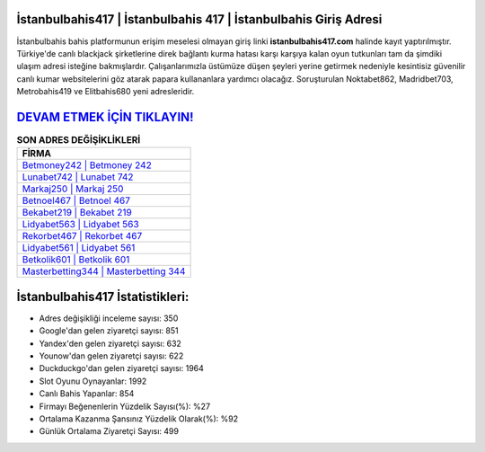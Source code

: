 ﻿İstanbulbahis417 | İstanbulbahis 417 | İstanbulbahis Giriş Adresi
===================================

.. image:: images/istanbulbahis-giris.jpg
   :width: 600
   
İstanbulbahis bahis platformunun erişim meselesi olmayan giriş linki **istanbulbahis417.com** halinde kayıt yaptırılmıştır. Türkiye'de canlı blackjack şirketlerine direk bağlantı kurma hatası karşı karşıya kalan oyun tutkunları tam da şimdiki ulaşım adresi isteğine bakmışlardır. Çalışanlarımızla üstümüze düşen şeyleri yerine getirmek nedeniyle kesintisiz güvenilir canlı kumar websitelerini göz atarak papara kullananlara yardımcı olacağız. Soruşturulan Noktabet862, Madridbet703, Metrobahis419 ve Elitbahis680 yeni adresleridir.

`DEVAM ETMEK İÇİN TIKLAYIN! <https://uclck.me/gonow>`_
==============

.. list-table:: **SON ADRES DEĞİŞİKLİKLERİ**
   :widths: 100
   :header-rows: 1

   * - FİRMA
   * - `Betmoney242 | Betmoney 242 <betmoney242-betmoney-242-betmoney-giris-adresi.html>`_
   * - `Lunabet742 | Lunabet 742 <lunabet742-lunabet-742-lunabet-giris-adresi.html>`_
   * - `Markaj250 | Markaj 250 <markaj250-markaj-250-markaj-giris-adresi.html>`_	 
   * - `Betnoel467 | Betnoel 467 <betnoel467-betnoel-467-betnoel-giris-adresi.html>`_	 
   * - `Bekabet219 | Bekabet 219 <bekabet219-bekabet-219-bekabet-giris-adresi.html>`_ 
   * - `Lidyabet563 | Lidyabet 563 <lidyabet563-lidyabet-563-lidyabet-giris-adresi.html>`_
   * - `Rekorbet467 | Rekorbet 467 <rekorbet467-rekorbet-467-rekorbet-giris-adresi.html>`_	 
   * - `Lidyabet561 | Lidyabet 561 <lidyabet561-lidyabet-561-lidyabet-giris-adresi.html>`_
   * - `Betkolik601 | Betkolik 601 <betkolik601-betkolik-601-betkolik-giris-adresi.html>`_
   * - `Masterbetting344 | Masterbetting 344 <masterbetting344-masterbetting-344-masterbetting-giris-adresi.html>`_
	 
İstanbulbahis417 İstatistikleri:
===================================	 
* Adres değişikliği inceleme sayısı: 350
* Google'dan gelen ziyaretçi sayısı: 851
* Yandex'den gelen ziyaretçi sayısı: 632
* Younow'dan gelen ziyaretçi sayısı: 622
* Duckduckgo'dan gelen ziyaretçi sayısı: 1964
* Slot Oyunu Oynayanlar: 1992
* Canlı Bahis Yapanlar: 854
* Firmayı Beğenenlerin Yüzdelik Sayısı(%): %27
* Ortalama Kazanma Şansınız Yüzdelik Olarak(%): %92
* Günlük Ortalama Ziyaretçi Sayısı: 499
